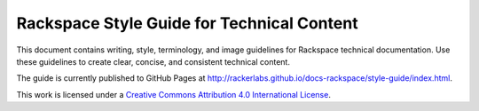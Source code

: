 ===========================================
Rackspace Style Guide for Technical Content
===========================================

This document contains writing, style, terminology, and image guidelines for
Rackspace technical documentation. Use these guidelines to create clear,
concise, and consistent technical content.

The guide is currently published to GitHub Pages at
http://rackerlabs.github.io/docs-rackspace/style-guide/index.html.

This work is licensed under a `Creative Commons Attribution 4.0
International License <http://creativecommons.org/licenses/by/4.0/>`_.
